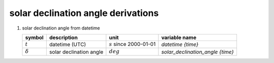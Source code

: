 solar declination angle derivations
===================================

#. solar declination angle from datetime

   =================== ======================= ========================== ================================
   symbol              description             unit                       variable name
   =================== ======================= ========================== ================================
   :math:`t`           datetime (UTC)          :math:`s` since 2000-01-01 `datetime {time}`
   :math:`\delta`      solar declination angle :math:`deg`                `solar_declination_angle {time}`
   =================== ======================= ========================== ================================

   .. math::
      :nowrap:

      \begin{eqnarray}
         A & = & 2\pi \left( \frac{t + 10 \cdot 86400}{365.2422 \cdot 86400} - \lfloor \frac{t + 10 \cdot 86400}{365.2422 \cdot 86400} \rfloor \right) \\
         B & = & A + 2 \cdot 0.0167 \sin( 2\pi \left( \frac{t - 2 \cdot 86400}{365.2422 \cdot 86400} - \lfloor \frac{t - 2 \cdot 86400}{365.2422 \cdot 86400} \rfloor \right) ) \\
         \delta & = & -\frac{180}{\pi} \arcsin( \sin(\frac{\pi}{180} 23.44) \cos(B) )
      \end{eqnarray}

